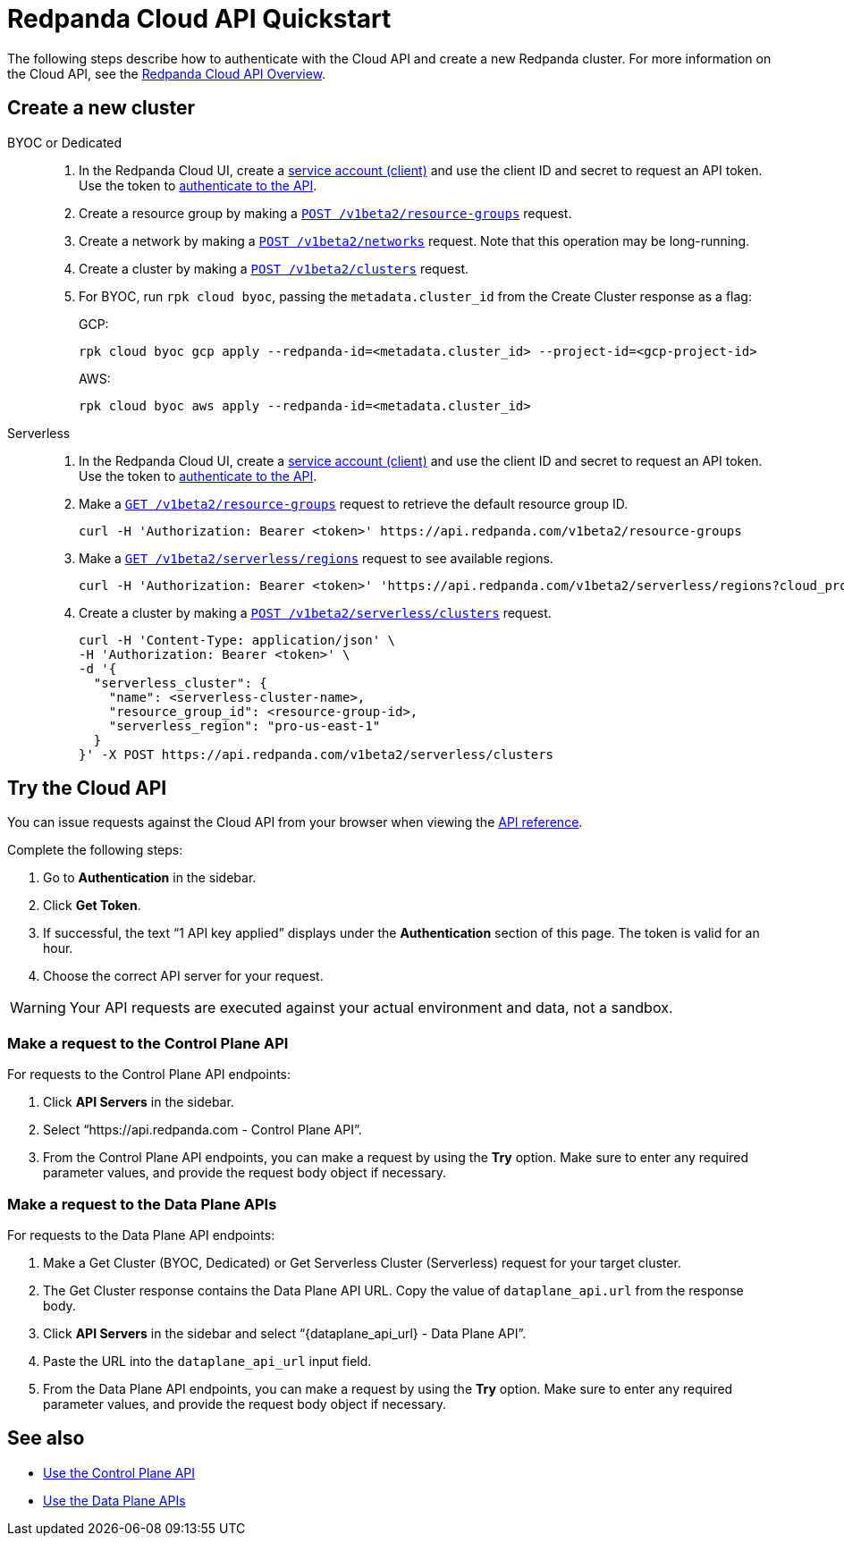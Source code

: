 = Redpanda Cloud API Quickstart
:description: Learn how to quickly start using the Cloud API to manage clusters and other resources.
:page-cloud: true
:page-api: cloud
:page-beta: true

The following steps describe how to authenticate with the Cloud API and create a new Redpanda cluster. For more information on the Cloud API, see the xref:ROOT:deploy:deployment-option/cloud/api/cloud-api-overview.adoc[Redpanda Cloud API Overview].

== Create a new cluster

[tabs]
======
BYOC or Dedicated::
+
--
. In the Redpanda Cloud UI, create a https://cloud.redpanda.com/clients[service account (client)] and use the client ID and secret to request an API token. Use the token to xref:ROOT:deploy:deployment-option/cloud/api/cloud-api-authentication.adoc[authenticate to the API].
. Create a resource group by making a xref:api:ROOT:cloud-api.adoc#post-/v1beta2/resource-groups[`POST /v1beta2/resource-groups`] request.
. Create a network by making a xref:api:ROOT:cloud-api.adoc#post-/v1beta2/networks[`POST /v1beta2/networks`] request. Note that this operation may be long-running.
. Create a cluster by making a xref:api:ROOT:cloud-api.adoc#post-/v1beta2/clusters[`POST /v1beta2/clusters`] request.
. For BYOC, run `rpk cloud byoc`, passing the `metadata.cluster_id` from the Create Cluster response as a flag:
+
GCP:
+
```bash
rpk cloud byoc gcp apply --redpanda-id=<metadata.cluster_id> --project-id=<gcp-project-id>
```
+
AWS:
+
```bash
rpk cloud byoc aws apply --redpanda-id=<metadata.cluster_id>
```
--

Serverless::
+
--
. In the Redpanda Cloud UI, create a https://cloud.redpanda.com/clients[service account (client)] and use the client ID and secret to request an API token. Use the token to xref:ROOT:deploy:deployment-option/cloud/api/cloud-api-authentication.adoc[authenticate to the API].
. Make a xref:api:ROOT:cloud-api.adoc#get-/v1beta2/resource-groups[`GET /v1beta2/resource-groups`] request to retrieve the default resource group ID.
+
[,bash]
----
curl -H 'Authorization: Bearer <token>' https://api.redpanda.com/v1beta2/resource-groups
----
. Make a xref:api:ROOT:cloud-api.adoc#get-/v1beta2/serverless/regions[`GET /v1beta2/serverless/regions`] request to see available regions.
+
[,bash]
----
curl -H 'Authorization: Bearer <token>' 'https://api.redpanda.com/v1beta2/serverless/regions?cloud_provider=CLOUD_PROVIDER_AWS'
----
. Create a cluster by making a xref:api:ROOT:cloud-api.adoc#post-/v1beta2/serverless/clusters[`POST /v1beta2/serverless/clusters`] request.
+
[,bash]
----
curl -H 'Content-Type: application/json' \
-H 'Authorization: Bearer <token>' \
-d '{
  "serverless_cluster": {
    "name": <serverless-cluster-name>,
    "resource_group_id": <resource-group-id>,
    "serverless_region": "pro-us-east-1"
  }
}' -X POST https://api.redpanda.com/v1beta2/serverless/clusters
----
--
======

== Try the Cloud API

You can issue requests against the Cloud API from your browser when viewing the xref:api:ROOT:cloud-api.adoc[API reference]. 

Complete the following steps:

. Go to *Authentication* in the sidebar.
. Click *Get Token*.
. If successful, the text “1 API key applied” displays under the *Authentication* section of this page. The token is valid for an hour.
. Choose the correct API server for your request.

WARNING: Your API requests are executed against your actual environment and data, not a sandbox. 

=== Make a request to the Control Plane API

For requests to the Control Plane API endpoints:

. Click *API Servers* in the sidebar. 
. Select “https://api.redpanda.com - Control Plane API”. 
. From the Control Plane API endpoints, you can make a request by using the *Try* option. Make sure to enter any required parameter values, and provide the request body object if necessary.

=== Make a request to the Data Plane APIs

For requests to the Data Plane API endpoints: 

. Make a Get Cluster (BYOC, Dedicated) or Get Serverless Cluster (Serverless) request for your target cluster.
. The Get Cluster response contains the Data Plane API URL. Copy the value of `dataplane_api.url` from the response body. 
. Click *API Servers* in the sidebar and select “\{dataplane_api_url} - Data Plane API”.
. Paste the URL into the `dataplane_api_url` input field.
. From the Data Plane API endpoints, you can make a request by using the *Try* option. Make sure to enter any required parameter values, and provide the request body object if necessary.

== See also

- xref:ROOT:deploy:deployment-option/cloud/api/cloud-controlplane-api.adoc[Use the Control Plane API]
- xref:ROOT:deploy:deployment-option/cloud/api/cloud-dataplane-api.adoc[Use the Data Plane APIs]
